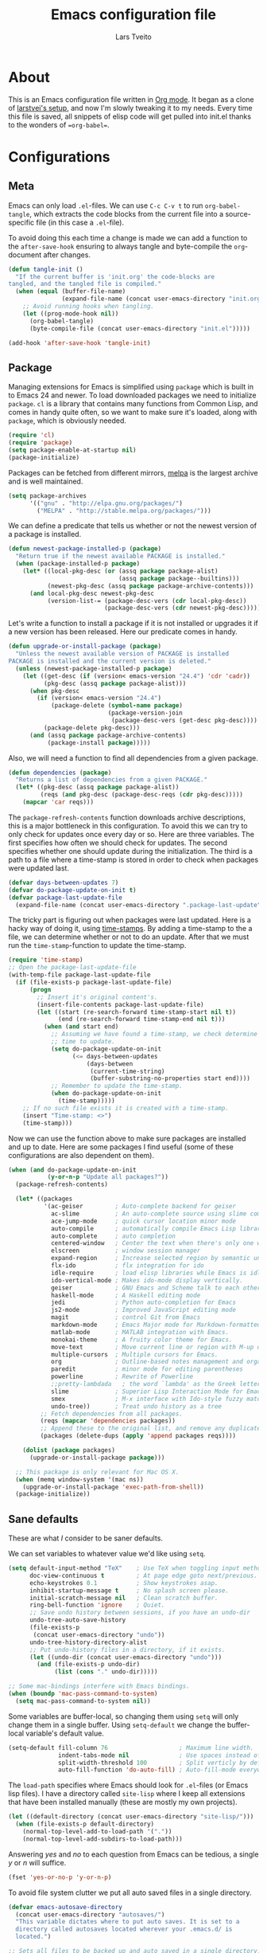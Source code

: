 
#+BABEL: :cache yes
#+LATEX_HEADER: \usepackage{parskip}
#+LATEX_HEADER: \usepackage{inconsolata}
#+PROPERTY: header-args :tangle yes :comments org

#+TITLE: Emacs configuration file
#+AUTHOR: Lars Tveito

* About

  This is an Emacs configuration file written in [[http://orgmode.org][Org mode]]. It began as a
  clone of [[https://github/com/larstvei/dot-emacs][larstvei's setup]], and now I'm slowly tweaking it to my
  needs. Every time this file is saved, all snippets of elisp code will get
  pulled into init.el thanks to the wonders of ==org-babel==.

* Configurations
** Meta

   Emacs can only load =.el=-files. We can use =C-c C-v t= to run
   =org-babel-tangle=, which extracts the code blocks from the current file
   into a source-specific file (in this case a =.el=-file).

   To avoid doing this each time a change is made we can add a function to
   the =after-save-hook= ensuring to always tangle and byte-compile the
   =org=-document after changes.

   #+BEGIN_SRC emacs-lisp
     (defun tangle-init ()
       "If the current buffer is 'init.org' the code-blocks are
     tangled, and the tangled file is compiled."
       (when (equal (buffer-file-name)
                    (expand-file-name (concat user-emacs-directory "init.org")))
         ;; Avoid running hooks when tangling.
         (let ((prog-mode-hook nil))
           (org-babel-tangle)
           (byte-compile-file (concat user-emacs-directory "init.el")))))

     (add-hook 'after-save-hook 'tangle-init)
   #+END_SRC
   
** Package

   Managing extensions for Emacs is simplified using =package= which is
   built in to Emacs 24 and newer. To load downloaded packages we need to
   initialize =package=. =cl= is a library that contains many functions from
   Common Lisp, and comes in handy quite often, so we want to make sure it's
   loaded, along with =package=, which is obviously needed.

   #+BEGIN_SRC emacs-lisp
     (require 'cl)
     (require 'package)
     (setq package-enable-at-startup nil)
     (package-initialize)
   #+END_SRC

   Packages can be fetched from different mirrors, [[http://melpa.milkbox.net/#/][melpa]] is the largest
   archive and is well maintained.

   #+BEGIN_SRC emacs-lisp
     (setq package-archives
           '(("gnu" . "http://elpa.gnu.org/packages/")
             ("MELPA" . "http://stable.melpa.org/packages/")))
   #+END_SRC

   We can define a predicate that tells us whether or not the newest version
   of a package is installed.

   #+BEGIN_SRC emacs-lisp
   (defun newest-package-installed-p (package)
     "Return true if the newest available PACKAGE is installed."
     (when (package-installed-p package)
       (let* ((local-pkg-desc (or (assq package package-alist)
                                  (assq package package--builtins)))
              (newest-pkg-desc (assq package package-archive-contents)))
         (and local-pkg-desc newest-pkg-desc
              (version-list-= (package-desc-vers (cdr local-pkg-desc))
                              (package-desc-vers (cdr newest-pkg-desc)))))))
   #+END_SRC

   Let's write a function to install a package if it is not installed or
   upgrades it if a new version has been released. Here our predicate comes
   in handy.

   #+BEGIN_SRC emacs-lisp
     (defun upgrade-or-install-package (package)
       "Unless the newest available version of PACKAGE is installed
     PACKAGE is installed and the current version is deleted."
       (unless (newest-package-installed-p package)
         (let ((get-desc (if (version< emacs-version "24.4") 'cdr 'cadr))
               (pkg-desc (assq package package-alist)))
           (when pkg-desc
             (if (version< emacs-version "24.4")
                 (package-delete (symbol-name package)
                                 (package-version-join
                                  (package-desc-vers (get-desc pkg-desc))))
               (package-delete pkg-desc)))
           (and (assq package package-archive-contents)
                (package-install package)))))
   #+END_SRC

   Also, we will need a function to find all dependencies from a given package.

   #+BEGIN_SRC emacs-lisp
   (defun dependencies (package)
     "Returns a list of dependencies from a given PACKAGE."
     (let* ((pkg-desc (assq package package-alist))
            (reqs (and pkg-desc (package-desc-reqs (cdr pkg-desc)))))
       (mapcar 'car reqs)))
   #+END_SRC

   The =package-refresh-contents= function downloads archive descriptions,
   this is a major bottleneck in this configuration. To avoid this we can
   try to only check for updates once every day or so. Here are three
   variables. The first specifies how often we should check for updates. The
   second specifies whether one should update during the initialization. The
   third is a path to a file where a time-stamp is stored in order to check
   when packages were updated last.

   #+BEGIN_SRC emacs-lisp
   (defvar days-between-updates 7)
   (defvar do-package-update-on-init t)
   (defvar package-last-update-file
     (expand-file-name (concat user-emacs-directory ".package-last-update")))
   #+END_SRC

   The tricky part is figuring out when packages were last updated. Here is
   a hacky way of doing it, using [[http://www.gnu.org/software/emacs/manual/html_node/emacs/Time-Stamps.html][time-stamps]]. By adding a time-stamp to the
   a file, we can determine whether or not to do an update. After that we
   must run the =time-stamp=-function to update the time-stamp.

   #+BEGIN_SRC emacs-lisp
   (require 'time-stamp)
   ;; Open the package-last-update-file
   (with-temp-file package-last-update-file
     (if (file-exists-p package-last-update-file)
         (progn
           ;; Insert it's original content's.
           (insert-file-contents package-last-update-file)
           (let ((start (re-search-forward time-stamp-start nil t))
                 (end (re-search-forward time-stamp-end nil t)))
             (when (and start end)
               ;; Assuming we have found a time-stamp, we check determine if it's
               ;; time to update.
               (setq do-package-update-on-init
                     (<= days-between-updates
                         (days-between
                          (current-time-string)
                          (buffer-substring-no-properties start end))))
               ;; Remember to update the time-stamp.
               (when do-package-update-on-init
                 (time-stamp)))))
       ;; If no such file exists it is created with a time-stamp.
       (insert "Time-stamp: <>")
       (time-stamp)))
   #+END_SRC

   Now we can use the function above to make sure packages are installed and
   up to date. Here are some packages I find useful (some of these
   configurations are also dependent on them).

   #+BEGIN_SRC emacs-lisp
     (when (and do-package-update-on-init
                (y-or-n-p "Update all packages?"))
       (package-refresh-contents)

       (let* ((packages
               '(ac-geiser         ; Auto-complete backend for geiser
                 ac-slime          ; An auto-complete source using slime completions
                 ace-jump-mode     ; quick cursor location minor mode
                 auto-compile      ; automatically compile Emacs Lisp libraries
                 auto-complete     ; auto completion
                 centered-window   ; Center the text when there's only one window
                 elscreen          ; window session manager
                 expand-region     ; Increase selected region by semantic units
                 flx-ido           ; flx integration for ido
                 idle-require      ; load elisp libraries while Emacs is idle
                 ido-vertical-mode ; Makes ido-mode display vertically.
                 geiser            ; GNU Emacs and Scheme talk to each other
                 haskell-mode      ; A Haskell editing mode
                 jedi              ; Python auto-completion for Emacs
                 js2-mode          ; Improved JavaScript editing mode
                 magit             ; control Git from Emacs
                 markdown-mode     ; Emacs Major mode for Markdown-formatted files.
                 matlab-mode       ; MATLAB integration with Emacs.
                 monokai-theme     ; A fruity color theme for Emacs.
                 move-text         ; Move current line or region with M-up or M-down
                 multiple-cursors  ; Multiple cursors for Emacs.
                 org               ; Outline-based notes management and organizer
                 paredit           ; minor mode for editing parentheses
                 powerline         ; Rewrite of Powerline
                 ;;pretty-lambdada   ; the word `lambda' as the Greek letter.
                 slime             ; Superior Lisp Interaction Mode for Emacs
                 smex              ; M-x interface with Ido-style fuzzy matching.
                 undo-tree))       ; Treat undo history as a tree
              ;; Fetch dependencies from all packages.
              (reqs (mapcar 'dependencies packages))
              ;; Append these to the original list, and remove any duplicates.
              (packages (delete-dups (apply 'append packages reqs))))

         (dolist (package packages)
           (upgrade-or-install-package package)))

       ;; This package is only relevant for Mac OS X.
       (when (memq window-system '(mac ns))
         (upgrade-or-install-package 'exec-path-from-shell))
       (package-initialize))
   #+END_SRC

** Sane defaults

   These are what /I/ consider to be saner defaults.

   We can set variables to whatever value we'd like using =setq=.

   #+BEGIN_SRC emacs-lisp
     (setq default-input-method "TeX"    ; Use TeX when toggling input method.
           doc-view-continuous t         ; At page edge goto next/previous.
           echo-keystrokes 0.1           ; Show keystrokes asap.
           inhibit-startup-message t     ; No splash screen please.
           initial-scratch-message nil   ; Clean scratch buffer.
           ring-bell-function 'ignore    ; Quiet.
           ;; Save undo history between sessions, if you have an undo-dir
           undo-tree-auto-save-history
           (file-exists-p
            (concat user-emacs-directory "undo"))
           undo-tree-history-directory-alist
           ;; Put undo-history files in a directory, if it exists.
           (let ((undo-dir (concat user-emacs-directory "undo")))
             (and (file-exists-p undo-dir)
                  (list (cons "." undo-dir)))))

     ;; Some mac-bindings interfere with Emacs bindings.
     (when (boundp 'mac-pass-command-to-system)
       (setq mac-pass-command-to-system nil))

   #+END_SRC

   Some variables are buffer-local, so changing them using =setq= will only
   change them in a single buffer. Using =setq-default= we change the
   buffer-local variable's default value.

   #+BEGIN_SRC emacs-lisp
   (setq-default fill-column 76                    ; Maximum line width.
                 indent-tabs-mode nil              ; Use spaces instead of tabs.
                 split-width-threshold 100         ; Split verticly by default.
                 auto-fill-function 'do-auto-fill) ; Auto-fill-mode everywhere.
   #+END_SRC

   The =load-path= specifies where Emacs should look for =.el=-files (or
   Emacs lisp files). I have a directory called =site-lisp= where I keep all
   extensions that have been installed manually (these are mostly my own
   projects).

   #+BEGIN_SRC emacs-lisp
     (let ((default-directory (concat user-emacs-directory "site-lisp/")))
       (when (file-exists-p default-directory)
         (normal-top-level-add-to-load-path '("."))
         (normal-top-level-add-subdirs-to-load-path)))
   #+END_SRC

   Answering /yes/ and /no/ to each question from Emacs can be tedious, a
   single /y/ or /n/ will suffice.

   #+BEGIN_SRC emacs-lisp
   (fset 'yes-or-no-p 'y-or-n-p)
   #+END_SRC

   To avoid file system clutter we put all auto saved files in a single
   directory.

   #+BEGIN_SRC emacs-lisp
   (defvar emacs-autosave-directory
     (concat user-emacs-directory "autosaves/")
     "This variable dictates where to put auto saves. It is set to a
     directory called autosaves located wherever your .emacs.d/ is
     located.")

   ;; Sets all files to be backed up and auto saved in a single directory.
   (setq backup-directory-alist
         `((".*" . ,emacs-autosave-directory))
         auto-save-file-name-transforms
         `((".*" ,emacs-autosave-directory t)))
   #+END_SRC

   Set =utf-8= as preferred coding system.

   #+BEGIN_SRC emacs-lisp
   (set-language-environment "UTF-8")
   #+END_SRC

   By default the =narrow-to-region= command is disabled and issues a
   warning, because it might confuse new users. I find it useful sometimes,
   and don't want to be warned.

   #+BEGIN_SRC emacs-lisp
   (put 'narrow-to-region 'disabled nil)
   #+END_SRC

   Call =auto-complete= default configuration, which enables =auto-complete=
   globally.

   #+BEGIN_SRC emacs-lisp
     (eval-after-load 'auto-complete-config `(ac-config-default))
   #+END_SRC

   Automaticly revert =doc-view=-buffers when the file changes on disk.

   #+BEGIN_SRC emacs-lisp
   (add-hook 'doc-view-mode-hook 'auto-revert-mode)
   #+END_SRC

** Modes

   There are some modes that are enabled by default that I don't find
   particularly useful. We create a list of these modes, and disable all of
   these.

   #+BEGIN_SRC emacs-lisp
   (dolist (mode
            '(tool-bar-mode                ; No toolbars, more room for text.
              scroll-bar-mode              ; No scroll bars either.
              blink-cursor-mode))          ; The blinking cursor gets old.
     (funcall mode 0))
   #+END_SRC

   Let's apply the same technique for enabling modes that are disabled by
   default.

   #+BEGIN_SRC emacs-lisp
     (dolist (mode
              '(abbrev-mode                ; E.g. sopl -> System.out.println.
                column-number-mode         ; Show column number in mode line.
                delete-selection-mode      ; Replace selected text.
                dirtrack-mode              ; directory tracking in *shell*
                recentf-mode               ; Recently opened files.
                show-paren-mode))          ; Highlight matching parentheses.
       (funcall mode 1))

     (when (version< emacs-version "24.4")
       (eval-after-load 'auto-compile
         '((auto-compile-on-save-mode 1))))  ; compile .el files on save.

   #+END_SRC

   This makes =.md=-files open in =markdown-mode=.

   #+BEGIN_SRC emacs-lisp
     (add-to-list 'auto-mode-alist '("\\.md\\'" . markdown-mode))
   #+END_SRC

** Visual

   Change the color-theme to =monokai= (downloaded using =package=).

   #+BEGIN_SRC emacs-lisp
     (load-theme 'zenburn t)
   #+END_SRC

   Use the [[http://www.levien.com/type/myfonts/inconsolata.html][Inconsolata]] font if it's installed on the system.

   #+BEGIN_SRC emacs-lisp
     (when (member "Inconsolata-g" (font-family-list))
       (set-face-attribute 'default nil :font "Inconsolata-g-11"))

   #+END_SRC

   # [[https://github.com/milkypostman/powerline][Powerline]] is an extension to customize the mode line. This is modified
   # version =powerline-nano-theme=. 

   # #+BEGIN_SRC emacs-lisp
   # (setq-default
   #  mode-line-format
   #  '("%e"
   #    (:eval
   #     (let* ((active (powerline-selected-window-active))
   #            ;; left hand side displays Read only or Modified.
   #            (lhs (list (powerline-raw
   #                        (cond (buffer-read-only "Read only")
   #                              ((buffer-modified-p) "Modified")
   #                              (t "")) nil 'l)))
   #            ;; right side hand displays (line,column).
   #            (rhs (list
   #                  (powerline-raw
   #                   (concat
   #                    "(" (number-to-string (line-number-at-pos))
   #                    "," (number-to-string (current-column)) ")") nil 'r)))
   #            ;; center displays buffer name.
   #            (center (list (powerline-raw "%b" nil))))
   #       (concat (powerline-render lhs)
   #               (powerline-fill-center nil (/ (powerline-width center) 2.0))
   #               (powerline-render center)
   #               (powerline-fill nil (powerline-width rhs))
   #               (powerline-render rhs))))))
   # #+END_SRC

   # This is what it looks like:
   
   # [[./powerline.png]]

** Ido

   Interactive do (or =ido-mode=) changes the way you switch buffers and
   open files/directories. Instead of writing complete file paths and buffer
   names you can write a part of it and select one from a list of
   possibilities. Using =ido-vertical-mode= changes the way possibilities
   are displayed, and =flx-ido-mode= enables fuzzy matching.

   #+BEGIN_SRC emacs-lisp
   (dolist (mode
            '(ido-mode                   ; Interactivly do.
              ido-everywhere             ; Use Ido for all buffer/file reading.
              ido-vertical-mode          ; Makes ido-mode display vertically.
              flx-ido-mode))             ; Toggle flx ido mode.
     (funcall mode 1))
   #+END_SRC

   We can set the order of file selections in =ido=. I prioritize source
   files along with =org=- and =tex=-files.

   #+BEGIN_SRC emacs-lisp
   (setq ido-file-extensions-order
         '(".el" ".scm" ".lisp" ".java" ".c" ".h" ".org" ".tex"))
   #+END_SRC

   Sometimes when using =ido-switch-buffer= the =*Messages*= buffer get in
   the way, so we set it to be ignored (it can be accessed using =C-h e=, so
   there is really no need for it in the buffer list).

   #+BEGIN_SRC emacs-lisp
   (add-to-list 'ido-ignore-buffers "*Messages*")
   #+END_SRC

   To make =M-x= behave more like =ido-mode= we can use the =smex=
   package. It needs to be initialized, and we can replace the binding to
   the standard =execute-extended-command= with =smex=.

   #+BEGIN_SRC emacs-lisp
     (smex-initialize)
   #+END_SRC

** Calendar

   Define a function to display week numbers in =calender-mode=. The snippet
   is from [[http://www.emacswiki.org/emacs/CalendarWeekNumbers][EmacsWiki]].

   #+BEGIN_SRC emacs-lisp
   (defun calendar-show-week (arg)
     "Displaying week number in calendar-mode."
     (interactive "P")
     (copy-face font-lock-constant-face 'calendar-iso-week-face)
     (set-face-attribute
      'calendar-iso-week-face nil :height 0.7)
     (setq calendar-intermonth-text
           (and arg
                '(propertize
                  (format
                   "%2d"
                   (car (calendar-iso-from-absolute
                         (calendar-absolute-from-gregorian
                          (list month day year)))))
                  'font-lock-face 'calendar-iso-week-face))))
   #+END_SRC

   Evaluate the =calendar-show-week= function.

   #+BEGIN_SRC emacs-lisp
   (calendar-show-week t)
   #+END_SRC

   Set Monday as the first day of the week, and set my location.

   #+BEGIN_SRC emacs-lisp
   (setq calendar-week-start-day 1
         calendar-latitude 60.0
         calendar-longitude 10.7
         calendar-location-name "Oslo, Norway")
   #+END_SRC

** Flyspell

   Flyspell offers on-the-fly spell checking. We can enable flyspell for all
   text-modes with this snippet.

   #+BEGIN_SRC emacs-lisp
   (add-hook 'text-mode-hook 'turn-on-flyspell)
   #+END_SRC

   To use flyspell for programming there is =flyspell-prog-mode=, that only
   enables spell checking for comments and strings. We can enable it for all
   programming modes using the =prog-mode-hook=. Flyspell interferes with
   auto-complete mode, but there is a workaround provided by auto complete.

   #+BEGIN_SRC emacs-lisp
     (add-hook 'prog-mode-hook 'flyspell-prog-mode)
     (eval-after-load 'auto-complete
       '(ac-flyspell-workaround))
   #+END_SRC

   When working with several languages, we should be able to cycle through
   the languages we most frequently use. Every buffer should have a separate
   cycle of languages, so that cycling in one buffer does not change the
   state in a different buffer (this problem occurs if you only have one
   global cycle). We can implement this by using a [[http://www.gnu.org/software/emacs/manual/html_node/elisp/Closures.html][closure]].

   #+BEGIN_SRC emacs-lisp
     (defun cycle-languages ()
       "Changes the ispell dictionary to the first element in
     ISPELL-LANGUAGES, and returns an interactive function that cycles
     the languages in ISPELL-LANGUAGES when invoked."
       (lexical-let ((ispell-languages '#1=("american" "norsk" . #1#)))
         (ispell-change-dictionary (car ispell-languages))
         (lambda ()
           (interactive)
           ;; Rotates the languages cycle and changes the ispell dictionary.
           (ispell-change-dictionary
            (car (setq ispell-languages (cdr ispell-languages)))))))
   #+END_SRC

   =Flyspell= signals an error if there is no spell-checking tool is
   installed. We can advice =turn-on-flyspell= and =flyspell-prog-mode= to
   only try to enable =flyspell= if a spell-checking tool is available. Also
   we want to enable cycling the languages by typing =C-c l=, so we bind the
   function returned from =cycle-languages=.

   #+BEGIN_SRC emacs-lisp
     (defadvice turn-on-flyspell (before check nil activate)
       "Turns on flyspell only if a spell-checking tool is installed."
       (when (executable-find ispell-program-name)
         (local-set-key (kbd "C-c l") (cycle-languages))))
   #+END_SRC

   #+BEGIN_SRC emacs-lisp
     (defadvice flyspell-prog-mode (before check nil activate)
       "Turns on flyspell only if a spell-checking tool is installed."
       (when (executable-find ispell-program-name)
         (local-set-key (kbd "C-c l") (cycle-languages))))
   #+END_SRC

** Org

   I use =org-agenda= for appointments and such.

   #+BEGIN_SRC emacs-lisp
   (setq org-agenda-start-on-weekday nil              ; Show agenda from today.
         org-agenda-files '("~/Dropbox/life.org")     ; A list of agenda files.
         org-agenda-default-appointment-duration 120) ; 2 hours appointments.
   #+END_SRC

   When editing org-files with source-blocks, we want the source blocks to
   be themed as they would in their native mode.

   #+BEGIN_SRC emacs-lisp
     (setq org-src-fontify-natively t
           org-confirm-babel-evaluate nil)

   #+END_SRC

   This is quite an ugly fix for allowing code markup for expressions like
   ="this string"=, because the quotation marks causes problems.

   #+BEGIN_SRC emacs-lisp
     (require 'org)
     (setcar (nthcdr 2 org-emphasis-regexp-components) " \t\n,")
     (custom-set-variables `(org-emphasis-alist ',org-emphasis-alist))
   #+END_SRC

** Interactive functions
   <<sec:defuns>>

   To search recent files useing =ido-mode= we add this snippet from
   [[http://www.emacswiki.org/emacs/CalendarWeekNumbers][EmacsWiki]].

   #+BEGIN_SRC emacs-lisp
   (defun recentf-ido-find-file ()
     "Find a recent file using Ido."
     (interactive)
     (let ((f (ido-completing-read "Choose recent file: " recentf-list nil t)))
       (when f
         (find-file f))))
   #+END_SRC

   =just-one-space= removes all whitespace around a point - giving it a
   negative argument it removes newlines as well. We wrap a interactive
   function around it to be able to bind it to a key. In Emacs 24.4
   =cycle-spacing= was introduced, and it works like just one space, but
   when run in succession it cycles between one, zero and the original
   number of spaces.

   #+BEGIN_SRC emacs-lisp
     (defun cycle-spacing-delete-newlines ()
       "Removes whitespace before and after the point."
       (interactive)
       (if (version< emacs-version "24.4")
           (just-one-space -1)
         (cycle-spacing -1)))
   #+END_SRC

   Often I want to find other occurrences of a word I'm at, or more
   specifically the symbol (or tag) I'm at. The
   =isearch-forward-symbol-at-point= in Emacs 24.4 works well for this, but
   I don't want to be bothered with the =isearch= interface. Rather jump
   quickly between occurrences of a symbol, or if non is found, don't do
   anything.

   #+BEGIN_SRC emacs-lisp
     (defun jump-to-symbol-internal (&optional backwardp)
       "Jumps to the next symbol near the point if such a symbol
     exists. If BACKWARDP is non-nil it jumps backward."
       (let* ((point (point))
              (bounds (find-tag-default-bounds))
              (beg (car bounds)) (end (cdr bounds))
              (str (isearch-symbol-regexp (find-tag-default)))
              (search (if backwardp 'search-backward-regexp
                        'search-forward-regexp)))
         (goto-char (if backwardp beg end))
         (funcall search str nil t)
         (cond ((<= beg (point) end) (goto-char point))
               (backwardp (forward-char (- point beg)))
               (t  (backward-char (- end point))))))

     (defun jump-to-previous-like-this ()
       "Jumps to the previous occurrence of the symbol at point."
       (interactive)
       (jump-to-symbol-internal t))

     (defun jump-to-next-like-this ()
       "Jumps to the next occurrence of the symbol at point."
       (interactive)
       (jump-to-symbol-internal))
   #+END_SRC

   I sometimes regret killing the =*scratch*=-buffer, and have realized I
   never want to actually kill it. I just want to get it out of the way, and
   clean it up. The function below does just this for the
   =*scratch*=-buffer, and works like =kill-this-buffer= for any other
   buffer. It removes all buffer content and buries the buffer (this means
   making it the least likely candidate for =other-buffer=).

   #+BEGIN_SRC emacs-lisp
     (defun kill-this-buffer-unless-scratch ()
       "Works like `kill-this-buffer' unless the current buffer is the
     ,*scratch* buffer. In witch case the buffer content is deleted and
     the buffer is buried."
       (interactive)
       (if (not (string= (buffer-name) "*scratch*"))
           (kill-this-buffer)
         (delete-region (point-min) (point-max))
         (switch-to-buffer (other-buffer))
         (bury-buffer "*scratch*")))
   #+END_SRC

   To duplicate either selected text or a line we define this interactive
   function.

   #+BEGIN_SRC emacs-lisp
     (defun duplicate-thing ()
       "Duplicates the current line, or the region if active."
       (interactive)
       (save-excursion
         (let ((start (if (region-active-p) (region-beginning) (point-at-bol)))
               (end   (if (region-active-p) (region-end) (point-at-eol))))
           (goto-char end)
           (unless (region-active-p)
             (newline))
           (insert (buffer-substring start end)))))
   #+END_SRC

   To tidy up a buffer we define this function borrowed from [[https://github.com/simenheg][simenheg]].

   #+BEGIN_SRC emacs-lisp
   (defun tidy ()
     "Ident, untabify and unwhitespacify current buffer, or region if active."
     (interactive)
     (let ((beg (if (region-active-p) (region-beginning) (point-min)))
           (end (if (region-active-p) (region-end) (point-max))))
       (indent-region beg end)
       (whitespace-cleanup)
       (untabify beg (if (< end (point-max)) end (point-max)))))
   #+END_SRC

   If you have a link to a raw =.el=-file, run =M-x try= and yank an URL
   into the minibuffer, and the file will be evaluated.

   #+BEGIN_SRC emacs-lisp
     (defun try (url)
       "Takes an URL to a .el-file, and evaluates it."
       (interactive (list (read-from-minibuffer "url: ")))
       (with-current-buffer (url-retrieve-synchronously url)
         (eval-region (search-forward-regexp "^$") (point-max))))
   #+END_SRC

** Advice

   An advice can be given to a function to make it behave differently. This
   advice makes =eval-last-sexp= (bound to =C-x C-e=) replace the sexp with
   the value.

   #+BEGIN_SRC emacs-lisp
   (defadvice eval-last-sexp (around replace-sexp (arg) activate)
     "Replace sexp when called with a prefix argument."
     (if arg
         (let ((pos (point)))
           ad-do-it
           (goto-char pos)
           (backward-kill-sexp)
           (forward-sexp))
       ad-do-it))
   #+END_SRC

   When interactively changing the theme (using =M-x load-theme=), the
   current custom theme is not disabled. This often gives weird-looking
   results; we can advice =load-theme= to always disable themes currently
   enabled themes. 

   #+BEGIN_SRC emacs-lisp
     (defadvice load-theme
       (before disable-before-load (theme &optional no-confirm no-enable) activate) 
       (mapc 'disable-theme custom-enabled-themes))
   #+END_SRC

** Presentation-mode

   When giving talks it's nice to be able to scale the text
   globally. =text-scale-mode= works great for a single buffer, this advice
   makes this work globally.

   #+BEGIN_SRC emacs-lisp
     (defadvice text-scale-mode (around all-buffers (arg) activate)
       (if (not global-text-scale-mode)
           ad-do-it
         (setq-default text-scale-mode-amount text-scale-mode-amount)
         (dolist (buffer (buffer-list))
           (with-current-buffer buffer
             ad-do-it))))
   #+END_SRC

   We don't want this to be default behavior, so we can make a global mode
   from the =text-scale-mode=, using =define-globalized-minor-mode=.

   #+BEGIN_SRC emacs-lisp
     (require 'face-remap)

     (define-globalized-minor-mode
       global-text-scale-mode
       text-scale-mode
       (lambda () (text-scale-mode 1)))
   #+END_SRC
   
* Mode specific
** Shell

   I use =shell= whenever i want to use access the command line in Emacs. I
   keep a symlink between my =~/.bash_profile= (because I run OS X) and
   =~/.emacs_bash=, to make the transition between my standard terminal and
   the shell as small as possible. To be able to quickly switch back and
   forth between a shell I make use of this little function.
   
   #+BEGIN_SRC emacs-lisp
   (defun toggle-shell ()
     "Jumps to eshell or back."
     (interactive)
     (if (string= (buffer-name) "*shell*")
         (switch-to-prev-buffer)
       (shell)))
   #+END_SRC

   I'd like the =C-l= to work more like the standard terminal (which works
   like running =clear=), and resolve this by simply removing the
   buffer-content. Mind that this is not how =clear= works, it simply adds a
   bunch of newlines, and puts the prompt at the top of the window, so it
   does not remove anything. In Emacs removing stuff is less of a worry,
   since we can always undo!

   #+BEGIN_SRC emacs-lisp
     (defun clear-shell ()
       "Runs `comint-truncate-buffer' with the
     `comint-buffer-maximum-size' set to zero."
       (interactive)
       (let ((comint-buffer-maximum-size 0))
        (comint-truncate-buffer)))
   #+END_SRC
   
   Lastly we should bind our functions. The =toggle-shell= should be a
   global binding (because we want to be able to switch to a shell from any
   buffer), but the =clear-shell= should only affect =shell-mode=.

   #+BEGIN_SRC emacs-lisp
     (add-hook 'shell-mode-hook (lambda () (local-set-key (kbd "C-l") 'clear-shell)))
   #+END_SRC

** Lisp

   =Pretty-lambda= provides a customizable variable
   =pretty-lambda-auto-modes= that is a list of common lisp modes. Here we
   can add some extra lisp-modes. We run the =pretty-lambda-for-modes=
   function to activate =pretty-lambda-mode= in lisp modes.

   #+BEGIN_SRC emacs-lisp
     ;;(dolist (mode '(slime-repl-mode geiser-repl-mode ielm-mode clojure-mode
                                     ;;cider-repl-mode))
       ;;(add-to-list 'pretty-lambda-auto-modes mode))

     ;;(pretty-lambda-for-modes)
   #+END_SRC

   I use =Paredit= when editing lisp code, we enable this for all lisp-modes
   in the =pretty-lambda-auto-modes= list.

   #+BEGIN_SRC emacs-lisp
   ;;(dolist (mode pretty-lambda-auto-modes)
     ;; add paredit-mode to all mode-hooks
    ;; (add-hook (intern (concat (symbol-name mode) "-hook")) 'paredit-mode))
   #+END_SRC

*** Emacs Lisp

    In =emacs-lisp-mode= we can enable =eldoc-mode= to display information
    about a function or a variable in the echo area.

    #+BEGIN_SRC emacs-lisp
    (add-hook 'emacs-lisp-mode-hook 'turn-on-eldoc-mode)
    (add-hook 'lisp-interaction-mode-hook 'turn-on-eldoc-mode)
    #+END_SRC

*** Common lisp

    I use [[http://www.common-lisp.net/project/slime/][Slime]] along with =lisp-mode= to edit Common Lisp code. Slime
    provides code evaluation and other great features, a must have for a
    Common Lisp developer. [[http://www.quicklisp.org/beta/][Quicklisp]] is a library manager for Common Lisp,
    and you can install Slime following the instructions from the site along
    with this snippet.

    #+BEGIN_SRC emacs-lisp
    (when (file-exists-p "~/.quicklisp/slime-helper.el")
      (load (expand-file-name "~/.quicklisp/slime-helper.el")))
    #+END_SRC

    We can specify what Common Lisp program Slime should use (I use SBCL).

    #+BEGIN_SRC emacs-lisp
    (setq inferior-lisp-program "sbcl")
    #+END_SRC

    To improve auto completion for Common Lisp editing we can use =ac-slime=
    which uses slime completions as a source.

    #+BEGIN_SRC emacs-lisp
    (add-hook 'slime-mode-hook 'set-up-slime-ac)
    (add-hook 'slime-repl-mode-hook 'set-up-slime-ac)

    (eval-after-load "auto-complete"
      '(add-to-list 'ac-modes 'slime-repl-mode))
    #+END_SRC

    More sensible =loop= indentation, borrowed from [[https://github.com/simenheg][simenheg]].

    #+BEGIN_SRC emacs-lisp
      (setq lisp-loop-forms-indentation   2
            lisp-simple-loop-indentation  2
            lisp-loop-keyword-indentation 6)
    #+END_SRC

*** Scheme

    [[http://www.nongnu.org/geiser/][Geiser]] provides features similar to Slime for Scheme editing. Everything
    works pretty much out of the box, we only need to add auto completion,
    and specify which scheme-interpreter we prefer.

   #+BEGIN_SRC emacs-lisp
     (add-hook 'geiser-mode-hook 'ac-geiser-setup)
     (add-hook 'geiser-repl-mode-hook 'ac-geiser-setup)
     (eval-after-load "auto-complete"
       '(add-to-list 'ac-modes 'geiser-repl-mode))
     (eval-after-load "geiser"
       '(add-to-list 'geiser-active-implementations 'plt-r5rs)) ;'(racket))
   #+END_SRC

** Java and C

   The =c-mode-common-hook= is a general hook that work on all C-like
   languages (C, C++, Java, etc...). I like being able to quickly compile
   using =C-c C-c= (instead of =M-x compile=), a habit from =latex-mode=.

   #+BEGIN_SRC emacs-lisp
   (defun c-setup ()
     (local-set-key (kbd "C-c C-c") 'compile))

   (add-hook 'c-mode-common-hook 'c-setup)
   #+END_SRC

   Some statements in Java appear often, and become tedious to write
   out. We can use abbrevs to speed this up.

   #+BEGIN_SRC emacs-lisp
   (define-abbrev-table 'java-mode-abbrev-table
     '(("psv" "public static void main(String[] args) {" nil 0)
       ("sopl" "System.out.println" nil 0)
       ("sop" "System.out.printf" nil 0)))
   #+END_SRC

   To be able to use the abbrev table defined above, =abbrev-mode= must be
   activated.

   #+BEGIN_SRC emacs-lisp
   (defun java-setup ()
     (abbrev-mode t)
     (setq-local compile-command (concat "javac " (buffer-name))))

   (add-hook 'java-mode-hook 'java-setup)
   #+END_SRC

** Assembler

   When writing assembler code I use =#= for comments. By defining
   =comment-start= we can add comments using =M-;= like in other programming
   modes. Also in assembler should one be able to compile using =C-c C-c=.

   #+BEGIN_SRC emacs-lisp
   (defun asm-setup ()
     (setq comment-start "#")
     (local-set-key (kbd "C-c C-c") 'compile))

   (add-hook 'asm-mode-hook 'asm-setup)
   #+END_SRC

** LaTeX

   =.tex=-files should be associated with =latex-mode= instead of
   =tex-mode=.

   #+BEGIN_SRC emacs-lisp
   (add-to-list 'auto-mode-alist '("\\.tex\\'" . latex-mode))
   #+END_SRC

   I like using the [[https://code.google.com/p/minted/][Minted]] package for source blocks in LaTeX. To make org
   use this we add the following snippet.

   #+BEGIN_SRC emacs-lisp
     (eval-after-load 'org
       '(add-to-list 'org-latex-packages-alist '("" "minted")))
     (setq org-latex-listings 'minted)
   #+END_SRC

   Because [[https://code.google.com/p/minted/][Minted]] uses [[http://pygments.org][Pygments]] (an external process), we must add the
   =-shell-escape= option to the =org-latex-pdf-process= commands. The
   =tex-compile-commands= variable controls the default compile command for
   Tex- and LaTeX-mode, we can add the flag with a rather dirty statement
   (if anyone finds a nicer way to do this, please let me know).

   #+BEGIN_SRC emacs-lisp
     (eval-after-load 'ox-latex
       '(setq org-latex-pdf-process
              (mapcar
               (lambda (str)
                 (concat "pdflatex -shell-escape "
                         (substring str (string-match "-" str))))
               org-latex-pdf-process)))

     (eval-after-load 'tex-mode
       '(setcar (cdr (cddaar tex-compile-commands)) " -shell-escape "))
   #+END_SRC

** Markdown

   I sometimes use a specialized markdown format, where inline math-blocks
   can be achieved by surrounding a LaTeX formula with =$math$= and
   =$/math$=. Writing these out became tedious, so I wrote a small function.

   #+BEGIN_SRC emacs-lisp
     (defun insert-markdown-inline-math-block ()
       "Inserts an empty math-block if no region is active, otherwise wrap a
     math-block around the region."
       (interactive)
       (let* ((beg (region-beginning))
              (end (region-end))
              (body (if (region-active-p) (buffer-substring beg end) "")))
         (when (region-active-p)
           (delete-region beg end))
         (insert (concat "$math$ " body " $/math$"))
         (search-backward " $/math$")))
   #+END_SRC

   Most of my writing in this markup is in Norwegian, so the dictionary is
   set accordingly. The markup is also sensitive to line breaks, so
   =auto-fill-mode= is disabled. Of course we want to bind our lovely
   function to a key!

   #+BEGIN_SRC emacs-lisp
     (add-hook 'markdown-mode-hook
               (lambda ()
                 (auto-fill-mode 0)
                 (ispell-change-dictionary "norsk")
                 (local-set-key (kbd "C-c b") 'insert-markdown-inline-math-block)) t)
   #+END_SRC

** Python

   # [[http://tkf.github.io/emacs-jedi/released/][Jedi]] offers very nice auto completion for =python-mode=. Mind that it is
   # dependent on some python programs as well, so make sure you follow the
   # instructions from the site.

   # #+BEGIN_SRC emacs-lisp
   # ;; (setq jedi:server-command
   # ;;       (cons "python3" (cdr jedi:server-command))
   # ;;       python-shell-interpreter "python3")
   # (add-hook 'python-mode-hook 'jedi:setup)
   # (setq jedi:complete-on-dot t)
   # (add-hook 'python-mode-hook 'jedi:ac-setup)
   # #+END_SRC

** Haskell

   =haskell-doc-mode= is similar to =eldoc=, it displays documentation in
   the echo area. Haskell has several indentation modes - I prefer using
   =haskell-indent=.

   #+BEGIN_SRC emacs-lisp
   (add-hook 'haskell-mode-hook 'turn-on-haskell-doc-mode)
   (add-hook 'haskell-mode-hook 'turn-on-haskell-indent)
   #+END_SRC

** Matlab

   =Matlab-mode= works pretty good out of the box, but we can do without the
   splash screen.

   #+BEGIN_SRC emacs-lisp
     (eval-after-load 'matlab
       '(add-to-list 'matlab-shell-command-switches "-nosplash"))
   #+END_SRC
* Key bindings

   Inspired by [[http://stackoverflow.com/questions/683425/globally-override-key-binding-in-emacs][this StackOverflow post]] I keep a =custom-bindings-map= that
   holds all my custom bindings. This map can be activated by toggling a
   simple =minor-mode= that does nothing more than activating the map. This
   inhibits other =major-modes= to override these bindings. I keep this at
   the end of the init-file to make sure that all functions are actually
   defined.

   #+BEGIN_SRC emacs-lisp
     (defvar custom-bindings-map (make-keymap)
       "A keymap for custom bindings.")
   #+END_SRC

   Bindings for [[https://github.com/magnars/expand-region.el][expand-region]].

   #+BEGIN_SRC emacs-lisp
   (define-key custom-bindings-map (kbd "C-'")  'er/expand-region)
   (define-key custom-bindings-map (kbd "C-;")  'er/contract-region)
   #+END_SRC

   Bindings for [[https://github.com/magnars/multiple-cursors.el][multiple-cursors]].

   #+BEGIN_SRC emacs-lisp
   (define-key custom-bindings-map (kbd "C-c e")  'mc/edit-lines)
   (define-key custom-bindings-map (kbd "C-c a")  'mc/mark-all-like-this)
   (define-key custom-bindings-map (kbd "C-c n")  'mc/mark-next-like-this)
   #+END_SRC

   Bindings for [[http://magit.github.io][Magit]].

   #+BEGIN_SRC emacs-lisp
   (define-key custom-bindings-map (kbd "C-c m") 'magit-status)
   #+END_SRC

   Bindings for [[https://github.com/winterTTr/ace-jump-mode][ace-jump-mode]].

   #+BEGIN_SRC emacs-lisp
   (define-key custom-bindings-map (kbd "C-c SPC") 'ace-jump-mode)
   #+END_SRC

   Bindings for [[http://emacs-helm.github.io/helm/][Helm]].

   #+BEGIN_SRC emacs-lisp
     (define-key custom-bindings-map (kbd "C-c h g") 'helm-google-suggest)
   #+END_SRC

   Bindings for [[https://github.com/nonsequitur/smex][smex]]. This overrides the standard =M-x=.

   #+BEGIN_SRC emacs-lisp
     (define-key custom-bindings-map (kbd "M-x") 'smex)
   #+END_SRC

   Bindings for =move-text=.

   #+BEGIN_SRC emacs-lisp
   (define-key custom-bindings-map (kbd "<M-S-up>")    'move-text-up)
   (define-key custom-bindings-map (kbd "<M-S-down>")  'move-text-down)
   #+END_SRC

   Bind some native Emacs functions.

   #+BEGIN_SRC emacs-lisp
     (define-key custom-bindings-map (kbd "C-j")      'newline-and-indent)
     (define-key custom-bindings-map (kbd "C-c s")    'ispell-word)
     (define-key custom-bindings-map (kbd "C-c t")    'org-agenda-list)
     (define-key custom-bindings-map (kbd "C-x C-r")  'recentf-ido-find-file)
   #+END_SRC

   Bind the functions defined [[sec:defuns][above]].

   #+BEGIN_SRC emacs-lisp
     (define-key custom-bindings-map (kbd "M-,")     'jump-to-previous-like-this)
     (define-key custom-bindings-map (kbd "M-.")     'jump-to-next-like-this)
     (define-key custom-bindings-map (kbd "C-x k")   'kill-this-buffer-unless-scratch)
     (define-key custom-bindings-map (kbd "C-x t")   'toggle-shell)
     (define-key custom-bindings-map (kbd "C-c j")   'cycle-spacing-delete-newlines)
     (define-key custom-bindings-map (kbd "C-c d")   'duplicate-thing)
     (define-key custom-bindings-map (kbd "<C-tab>") 'tidy)
   #+END_SRC

   Lastly we need to activate the map by creating and activating the
   =minor-mode=.

   #+BEGIN_SRC emacs-lisp
     (define-minor-mode custom-bindings-mode
       "A mode that activates custom-bindings."
       t nil custom-bindings-map)
   #+END_SRC
* License

  My Emacs configurations written in Org mode.

  Copyright (c) 2013 - 2014 Lars Tveito
  
  This program is free software: you can redistribute it and/or modify
  it under the terms of the GNU General Public License as published by
  the Free Software Foundation, either version 3 of the License, or
  (at your option) any later version.
  
  This program is distributed in the hope that it will be useful,
  but WITHOUT ANY WARRANTY; without even the implied warranty of
  MERCHANTABILITY or FITNESS FOR A PARTICULAR PURPOSE.  See the
  GNU General Public License for more details.
  
  You should have received a copy of the GNU General Public License
  along with this program.  If not, see <http://www.gnu.org/licenses/>.
